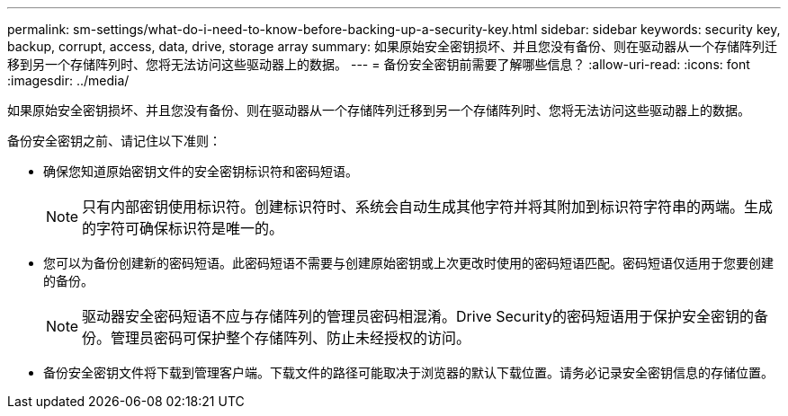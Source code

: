 ---
permalink: sm-settings/what-do-i-need-to-know-before-backing-up-a-security-key.html 
sidebar: sidebar 
keywords: security key, backup, corrupt, access, data, drive, storage array 
summary: 如果原始安全密钥损坏、并且您没有备份、则在驱动器从一个存储阵列迁移到另一个存储阵列时、您将无法访问这些驱动器上的数据。 
---
= 备份安全密钥前需要了解哪些信息？
:allow-uri-read: 
:icons: font
:imagesdir: ../media/


[role="lead"]
如果原始安全密钥损坏、并且您没有备份、则在驱动器从一个存储阵列迁移到另一个存储阵列时、您将无法访问这些驱动器上的数据。

备份安全密钥之前、请记住以下准则：

* 确保您知道原始密钥文件的安全密钥标识符和密码短语。
+
[NOTE]
====
只有内部密钥使用标识符。创建标识符时、系统会自动生成其他字符并将其附加到标识符字符串的两端。生成的字符可确保标识符是唯一的。

====
* 您可以为备份创建新的密码短语。此密码短语不需要与创建原始密钥或上次更改时使用的密码短语匹配。密码短语仅适用于您要创建的备份。
+
[NOTE]
====
驱动器安全密码短语不应与存储阵列的管理员密码相混淆。Drive Security的密码短语用于保护安全密钥的备份。管理员密码可保护整个存储阵列、防止未经授权的访问。

====
* 备份安全密钥文件将下载到管理客户端。下载文件的路径可能取决于浏览器的默认下载位置。请务必记录安全密钥信息的存储位置。

